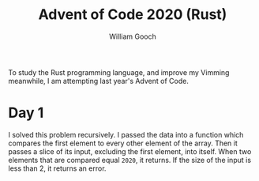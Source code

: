 #+title:     Advent of Code 2020 (Rust)
#+author:    William Gooch
#+email:     wgooch2000@gmail.com

To study the Rust programming language, and improve my Vimming meanwhile, I am attempting last year's Advent of Code.

* Day 1
I solved this problem recursively. I passed the data into a function which compares the first element to every other element of the array.
Then it passes a slice of its input, excluding the first element, into itself. When two elements that are compared equal =2020=, it returns.
If the size of the input is less than 2, it returns an error.
